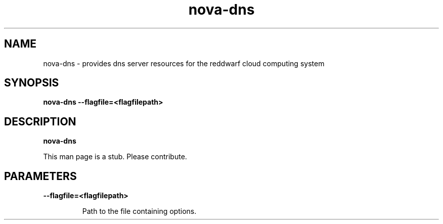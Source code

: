 .TH nova\-dns 8
.SH NAME
nova\-dns \- provides dns server resources for the reddwarf cloud computing system

.SH SYNOPSIS
.B nova-dns
.B \-\-flagfile=<flagfilepath>

.SH DESCRIPTION
.B nova\-dns

This man page is a stub. Please contribute.

.SH PARAMETERS

.LP
.B \-\-flagfile=<flagfilepath>
.IP

Path to the file containing options.

